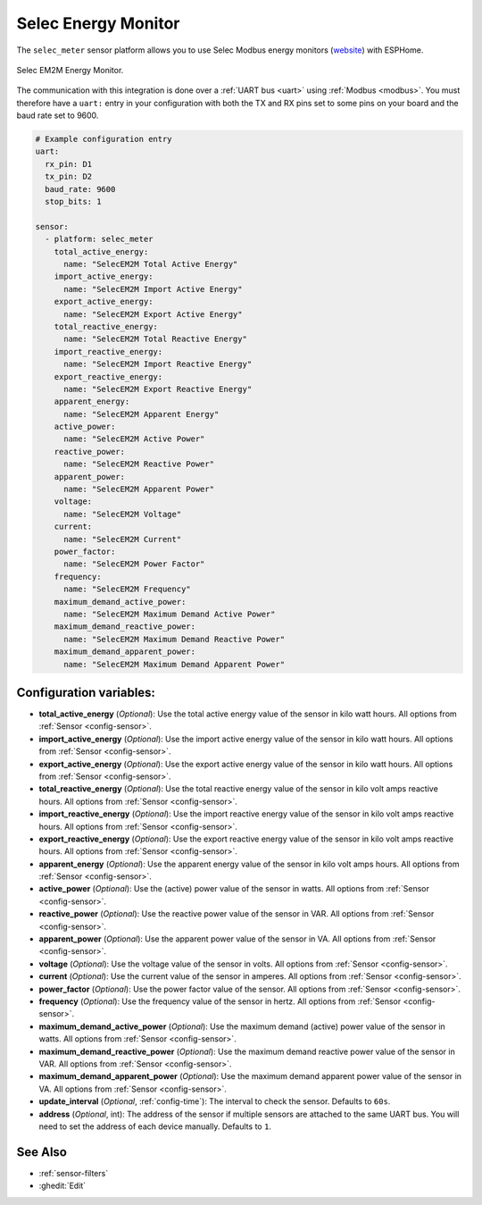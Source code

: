 Selec Energy Monitor
==========================

.. seo::
    :description: Instructions for setting up Selec power monitors.
    :image: selec_meter_em2m.jpg
    :keywords: EM2M

The ``selec_meter`` sensor platform allows you to use Selec Modbus energy monitors
(`website <https://www.selec.com/product-details/energy-meter-direct-operated-em2m>`__)
with ESPHome.

.. figure:: images/selec_meter_em2m.jpg
    :align: center
    :width: 50.0%

    Selec EM2M Energy Monitor.

The communication with this integration is done over a :ref:`UART bus <uart>` using :ref:`Modbus <modbus>`.
You must therefore have a ``uart:`` entry in your configuration with both the TX and RX pins set
to some pins on your board and the baud rate set to 9600.

.. code-block:: yaml

    # Example configuration entry
    uart:
      rx_pin: D1
      tx_pin: D2
      baud_rate: 9600
      stop_bits: 1

    sensor:
      - platform: selec_meter
        total_active_energy:
          name: "SelecEM2M Total Active Energy"
        import_active_energy:
          name: "SelecEM2M Import Active Energy"
        export_active_energy:
          name: "SelecEM2M Export Active Energy"
        total_reactive_energy:
          name: "SelecEM2M Total Reactive Energy"
        import_reactive_energy:
          name: "SelecEM2M Import Reactive Energy"
        export_reactive_energy:
          name: "SelecEM2M Export Reactive Energy"
        apparent_energy:
          name: "SelecEM2M Apparent Energy"
        active_power:
          name: "SelecEM2M Active Power"
        reactive_power:
          name: "SelecEM2M Reactive Power"
        apparent_power:
          name: "SelecEM2M Apparent Power"
        voltage:
          name: "SelecEM2M Voltage"
        current:
          name: "SelecEM2M Current"
        power_factor:
          name: "SelecEM2M Power Factor"
        frequency:
          name: "SelecEM2M Frequency"
        maximum_demand_active_power:
          name: "SelecEM2M Maximum Demand Active Power"
        maximum_demand_reactive_power:
          name: "SelecEM2M Maximum Demand Reactive Power"
        maximum_demand_apparent_power:
          name: "SelecEM2M Maximum Demand Apparent Power"



Configuration variables:
------------------------

- **total_active_energy** (*Optional*): Use the total active energy value of the sensor in kilo watt
  hours. All options from :ref:`Sensor <config-sensor>`.
- **import_active_energy** (*Optional*): Use the import active energy value of the sensor in kilo watt
  hours. All options from :ref:`Sensor <config-sensor>`.
- **export_active_energy** (*Optional*): Use the export active energy value of the sensor in kilo watt
  hours. All options from :ref:`Sensor <config-sensor>`.
- **total_reactive_energy** (*Optional*): Use the total reactive energy value of the sensor in
  kilo volt amps reactive hours. All options from :ref:`Sensor <config-sensor>`.
- **import_reactive_energy** (*Optional*): Use the import reactive energy value of the sensor in
  kilo volt amps reactive hours. All options from :ref:`Sensor <config-sensor>`.
- **export_reactive_energy** (*Optional*): Use the export reactive energy value of the sensor in
  kilo volt amps reactive hours. All options from :ref:`Sensor <config-sensor>`.
- **apparent_energy** (*Optional*): Use the apparent energy value of the sensor in
  kilo volt amps hours. All options from :ref:`Sensor <config-sensor>`.
- **active_power** (*Optional*): Use the (active) power value of the sensor in watts. All options
  from :ref:`Sensor <config-sensor>`.
- **reactive_power** (*Optional*): Use the reactive power value of the sensor in VAR. All
  options from :ref:`Sensor <config-sensor>`.
- **apparent_power** (*Optional*): Use the apparent power value of the sensor in VA. All
  options from :ref:`Sensor <config-sensor>`.
- **voltage** (*Optional*): Use the voltage value of the sensor in volts.
  All options from :ref:`Sensor <config-sensor>`.
- **current** (*Optional*): Use the current value of the sensor in amperes. All options from
  :ref:`Sensor <config-sensor>`.
- **power_factor** (*Optional*): Use the power factor value of the sensor.
  All options from :ref:`Sensor <config-sensor>`.
- **frequency** (*Optional*): Use the frequency value of the sensor in hertz.
  All options from :ref:`Sensor <config-sensor>`.
- **maximum_demand_active_power** (*Optional*): Use the maximum demand (active) power value of the sensor in watts. All options
  from :ref:`Sensor <config-sensor>`.
- **maximum_demand_reactive_power** (*Optional*): Use the maximum demand reactive power value of the sensor in VAR. All
  options from :ref:`Sensor <config-sensor>`.
- **maximum_demand_apparent_power** (*Optional*): Use the maximum demand apparent power value of the sensor in VA. All
  options from :ref:`Sensor <config-sensor>`.
- **update_interval** (*Optional*, :ref:`config-time`): The interval to check the
  sensor. Defaults to ``60s``.
- **address** (*Optional*, int): The address of the sensor if multiple sensors are attached to
  the same UART bus. You will need to set the address of each device manually. Defaults to ``1``.

See Also
--------

- :ref:`sensor-filters`
- :ghedit:`Edit`
